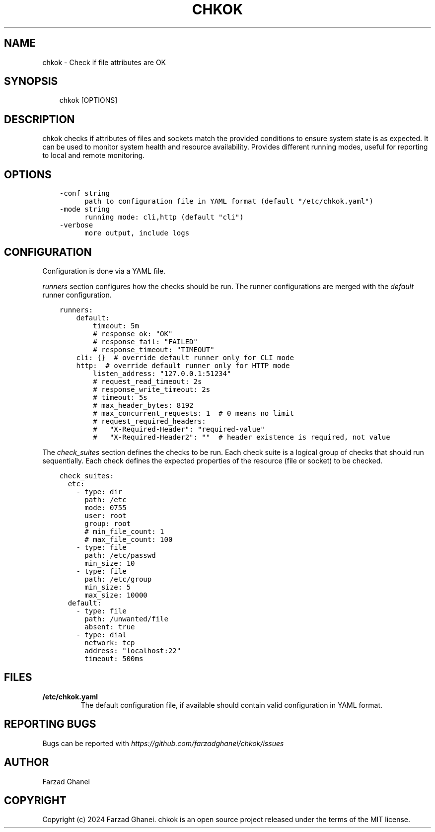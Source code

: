 .\" Man page generated from reStructuredText.
.
.
.nr rst2man-indent-level 0
.
.de1 rstReportMargin
\\$1 \\n[an-margin]
level \\n[rst2man-indent-level]
level margin: \\n[rst2man-indent\\n[rst2man-indent-level]]
-
\\n[rst2man-indent0]
\\n[rst2man-indent1]
\\n[rst2man-indent2]
..
.de1 INDENT
.\" .rstReportMargin pre:
. RS \\$1
. nr rst2man-indent\\n[rst2man-indent-level] \\n[an-margin]
. nr rst2man-indent-level +1
.\" .rstReportMargin post:
..
.de UNINDENT
. RE
.\" indent \\n[an-margin]
.\" old: \\n[rst2man-indent\\n[rst2man-indent-level]]
.nr rst2man-indent-level -1
.\" new: \\n[rst2man-indent\\n[rst2man-indent-level]]
.in \\n[rst2man-indent\\n[rst2man-indent-level]]u
..
.TH "CHKOK" 1 "2025-03-09" "0.4.0" "General Command Manuals"
.SH NAME
chkok \- Check if file attributes are OK
.SH SYNOPSIS
.INDENT 0.0
.INDENT 3.5
chkok [OPTIONS]
.UNINDENT
.UNINDENT
.SH DESCRIPTION
.sp
chkok checks if attributes of files and sockets match the provided conditions to ensure
system state is as expected. It can be used to monitor system health and resource availability.
Provides different running modes, useful for reporting to local and remote monitoring.
.SH OPTIONS
.INDENT 0.0
.INDENT 3.5
.sp
.nf
.ft C
\-conf string
      path to configuration file in YAML format (default \(dq/etc/chkok.yaml\(dq)
\-mode string
      running mode: cli,http (default \(dqcli\(dq)
\-verbose
      more output, include logs
.ft P
.fi
.UNINDENT
.UNINDENT
.SH CONFIGURATION
.sp
Configuration is done via a YAML file.
.sp
\fIrunners\fP section configures how the checks should be run. The runner configurations
are merged with the \fIdefault\fP runner configuration.
.INDENT 0.0
.INDENT 3.5
.sp
.nf
.ft C
runners:
    default:
        timeout: 5m
        # response_ok: \(dqOK\(dq
        # response_fail: \(dqFAILED\(dq
        # response_timeout: \(dqTIMEOUT\(dq
    cli: {}  # override default runner only for CLI mode
    http:  # override default runner only for HTTP mode
        listen_address: \(dq127.0.0.1:51234\(dq
        # request_read_timeout: 2s
        # response_write_timeout: 2s
        # timeout: 5s
        # max_header_bytes: 8192
        # max_concurrent_requests: 1  # 0 means no limit
        # request_required_headers:
        #   \(dqX\-Required\-Header\(dq: \(dqrequired\-value\(dq
        #   \(dqX\-Required\-Header2\(dq: \(dq\(dq  # header existence is required, not value
.ft P
.fi
.UNINDENT
.UNINDENT
.sp
The \fIcheck_suites\fP section defines the checks to be run. Each check suite
is a logical group of checks that should run sequentially.
Each check defines the expected properties of the resource (file or socket)
to be checked.
.INDENT 0.0
.INDENT 3.5
.sp
.nf
.ft C
check_suites:
  etc:
    \- type: dir
      path: /etc
      mode: 0755
      user: root
      group: root
      # min_file_count: 1
      # max_file_count: 100
    \- type: file
      path: /etc/passwd
      min_size: 10
    \- type: file
      path: /etc/group
      min_size: 5
      max_size: 10000
  default:
    \- type: file
      path: /unwanted/file
      absent: true
    \- type: dial
      network: tcp
      address: \(dqlocalhost:22\(dq
      timeout: 500ms
.ft P
.fi
.UNINDENT
.UNINDENT
.SH FILES
.INDENT 0.0
.TP
.B \fB/etc/chkok.yaml\fP
The default configuration file, if available should contain valid configuration in YAML format.
.UNINDENT
.SH REPORTING BUGS
.sp
Bugs can be reported with \fI\%https://github.com/farzadghanei/chkok/issues\fP
.SH AUTHOR
Farzad Ghanei
.SH COPYRIGHT
Copyright (c) 2024 Farzad Ghanei. chkok is an open source project released under the terms of the MIT license.
.\" Generated by docutils manpage writer.
.
